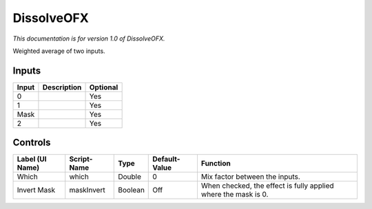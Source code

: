 .. _net.sf.openfx.DissolvePlugin:

DissolveOFX
===========

.. figure:: net.sf.openfx.DissolvePlugin.png
   :alt: 

*This documentation is for version 1.0 of DissolveOFX.*

Weighted average of two inputs.

Inputs
------

+---------+---------------+------------+
| Input   | Description   | Optional   |
+=========+===============+============+
| 0       |               | Yes        |
+---------+---------------+------------+
| 1       |               | Yes        |
+---------+---------------+------------+
| Mask    |               | Yes        |
+---------+---------------+------------+
| 2       |               | Yes        |
+---------+---------------+------------+

Controls
--------

+-------------------+---------------+-----------+-----------------+------------------------------------------------------------------+
| Label (UI Name)   | Script-Name   | Type      | Default-Value   | Function                                                         |
+===================+===============+===========+=================+==================================================================+
| Which             | which         | Double    | 0               | Mix factor between the inputs.                                   |
+-------------------+---------------+-----------+-----------------+------------------------------------------------------------------+
| Invert Mask       | maskInvert    | Boolean   | Off             | When checked, the effect is fully applied where the mask is 0.   |
+-------------------+---------------+-----------+-----------------+------------------------------------------------------------------+
